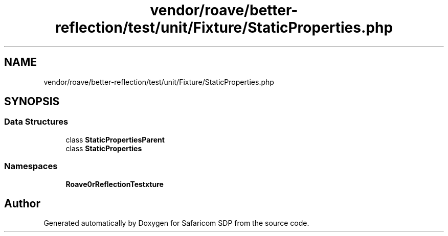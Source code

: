 .TH "vendor/roave/better-reflection/test/unit/Fixture/StaticProperties.php" 3 "Sat Sep 26 2020" "Safaricom SDP" \" -*- nroff -*-
.ad l
.nh
.SH NAME
vendor/roave/better-reflection/test/unit/Fixture/StaticProperties.php
.SH SYNOPSIS
.br
.PP
.SS "Data Structures"

.in +1c
.ti -1c
.RI "class \fBStaticPropertiesParent\fP"
.br
.ti -1c
.RI "class \fBStaticProperties\fP"
.br
.in -1c
.SS "Namespaces"

.in +1c
.ti -1c
.RI " \fBRoave\\BetterReflectionTest\\Fixture\fP"
.br
.in -1c
.SH "Author"
.PP 
Generated automatically by Doxygen for Safaricom SDP from the source code\&.
